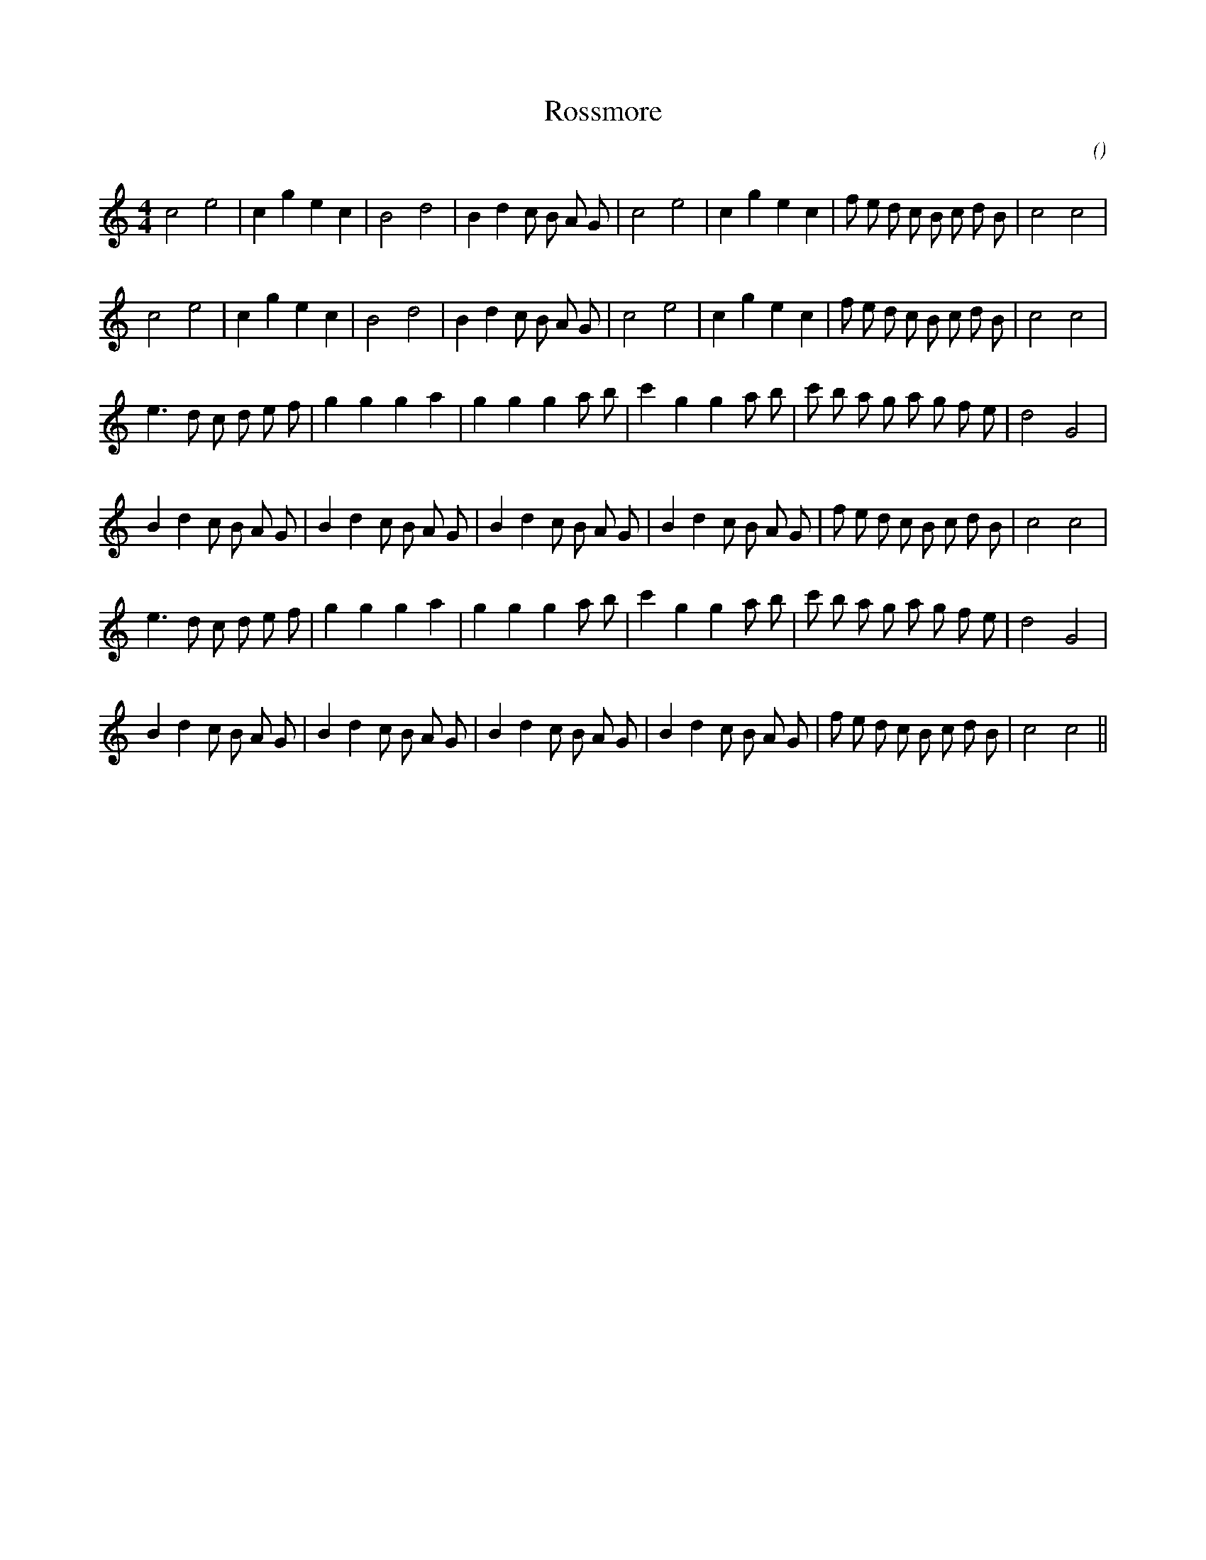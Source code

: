 X:1
T: Rossmore
N:
C:
S:
A:
O:
R:
M:4/4
K:C
I:speed 210
%W: A1
% voice 1 (1 lines, 30 notes)
K:C
M:4/4
L:1/16
c8 e8 |c4 g4 e4 c4 |B8 d8 |B4 d4 c2 B2 A2 G2 |c8 e8 |c4 g4 e4 c4 |f2 e2 d2 c2 B2 c2 d2 B2 |c8 c8 |
%W: A2
% voice 1 (1 lines, 30 notes)
c8 e8 |c4 g4 e4 c4 |B8 d8 |B4 d4 c2 B2 A2 G2 |c8 e8 |c4 g4 e4 c4 |f2 e2 d2 c2 B2 c2 d2 B2 |c8 c8 |
%W: B1
% voice 1 (1 lines, 30 notes)
e6 d2 c2 d2 e2 f2 |g4 g4 g4 a4 |g4 g4 g4 a2 b2 |c'4 g4 g4 a2 b2 |c'2 b2 a2 g2 a2 g2 f2 e2 |d8 G8 |
%W:
% voice 1 (1 lines, 34 notes)
B4 d4 c2 B2 A2 G2 |B4 d4 c2 B2 A2 G2 |B4 d4 c2 B2 A2 G2 |B4 d4 c2 B2 A2 G2 |f2 e2 d2 c2 B2 c2 d2 B2 |c8 c8 |
%W: B2
% voice 1 (1 lines, 30 notes)
e6 d2 c2 d2 e2 f2 |g4 g4 g4 a4 |g4 g4 g4 a2 b2 |c'4 g4 g4 a2 b2 |c'2 b2 a2 g2 a2 g2 f2 e2 |d8 G8 |
%W:
% voice 1 (1 lines, 34 notes)
B4 d4 c2 B2 A2 G2 |B4 d4 c2 B2 A2 G2 |B4 d4 c2 B2 A2 G2 |B4 d4 c2 B2 A2 G2 |f2 e2 d2 c2 B2 c2 d2 B2 |c8 c8 ||

